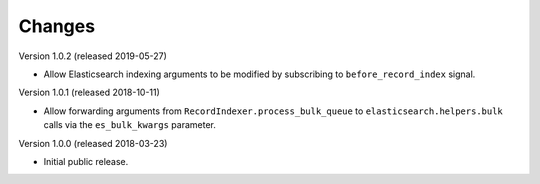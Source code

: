 ..
    This file is part of Invenio.
    Copyright (C) 2016-2018 CERN.

    Invenio is free software; you can redistribute it and/or modify it
    under the terms of the MIT License; see LICENSE file for more details.

Changes
=======
Version 1.0.2 (released 2019-05-27)

- Allow Elasticsearch indexing arguments to be modified by subscribing to
  ``before_record_index`` signal.

Version 1.0.1 (released 2018-10-11)

- Allow forwarding arguments from ``RecordIndexer.process_bulk_queue`` to
  ``elasticsearch.helpers.bulk`` calls via the ``es_bulk_kwargs`` parameter.

Version 1.0.0 (released 2018-03-23)

- Initial public release.
